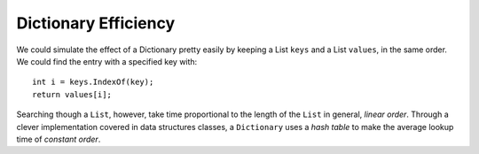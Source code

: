 .. index::
   double: big oh; dictionary
   double: big oh; linear order
   double: big oh; constant order

.. _dictionary-efficiency:

Dictionary Efficiency
=======================

We could simulate the effect of a Dictionary pretty easily by keeping
a List ``keys`` and a List ``values``, in the same order.  We could
find the entry with a specified key with::

   int i = keys.IndexOf(key);
   return values[i];
   
Searching though a ``List``, however, take time proportional to the
length of the ``List`` in general, *linear order*.  Through a clever implementation
covered in data structures classes, a ``Dictionary`` uses a *hash table*
to make the average lookup time of *constant order*.


